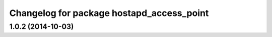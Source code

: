 ^^^^^^^^^^^^^^^^^^^^^^^^^^^^^^^^^^^^^^^^^^
Changelog for package hostapd_access_point
^^^^^^^^^^^^^^^^^^^^^^^^^^^^^^^^^^^^^^^^^^

1.0.2 (2014-10-03)
------------------
